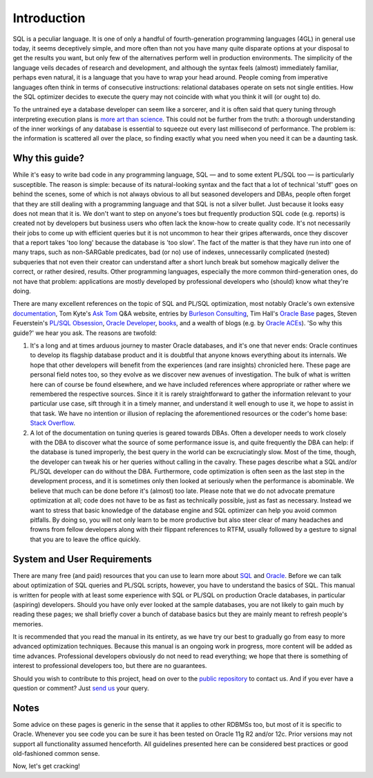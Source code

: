 .. _intro:

############
Introduction
############
SQL is a peculiar language.
It is one of only a handful of fourth-generation programming languages (4GL) in general use today, it seems deceptively simple, and more often than not you have many quite disparate options at your disposal to get the results you want, but only few of the alternatives perform well in production environments.
The simplicity of the language veils decades of research and development, and although the syntax feels (almost) immediately familiar, perhaps even natural, it is a language that you have to wrap your head around.
People coming from imperative languages often think in terms of consecutive instructions: relational databases operate on sets not single entities.
How the SQL optimizer decides to execute the query may not coincide with what you think it will (or ought to) do.

To the untrained eye a database developer can seem like a sorcerer, and it is often said that query tuning through interpreting execution plans is `more art than science`_.
This could not be further from the truth: a thorough understanding of the inner workings of any database is essential to squeeze out every last millisecond of performance.
The problem is: the information is scattered all over the place, so finding exactly what you need when you need it can be a daunting task.

.. _rationale:

***************
Why this guide?
***************
While it's easy to write bad code in any programming language, SQL — and to some extent PL/SQL too — is particularly susceptible.
The reason is simple: because of its natural-looking syntax and the fact that a lot of technical 'stuff' goes on behind the scenes, some of which is not always obvious to all but seasoned developers and DBAs, people often forget that they are still dealing with a programming language and that SQL is not a silver bullet.
Just because it looks easy does not mean that it is.
We don't want to step on anyone's toes but frequently production SQL code (e.g. reports) is created not by developers but business users who often lack the know-how to create quality code. It's not necessarily their jobs to come up with efficient queries but it is not uncommon to hear their gripes afterwards, once they discover that a report takes 'too long' because the database is 'too slow'.
The fact of the matter is that they have run into one of many traps, such as non-SARGable predicates, bad (or no) use of indexes, unnecessarily complicated (nested) subqueries that not even their creator can understand after a short lunch break but somehow magically deliver the correct, or rather desired, results.
Other programming languages, especially the more common third-generation ones, do not have that problem: applications are mostly developed by professional developers who (should) know what they're doing.

There are many excellent references on the topic of SQL and PL/SQL optimization, most notably Oracle's own extensive `documentation`_, Tom Kyte's `Ask Tom`_ Q&A website, entries by `Burleson Consulting`_,  Tim Hall's `Oracle Base`_ pages, Steven Feuerstein's `PL/SQL Obsession`_, `Oracle Developer`_, `books`_, and a wealth of blogs (e.g. by `Oracle ACEs`_).
'So why this guide?' we hear you ask.
The reasons are twofold:

#. It's a long and at times arduous journey to master Oracle databases, and it's one that never ends: Oracle continues to develop its flagship database product and it is doubtful that anyone knows everything about its internals.
   We hope that other developers will benefit from the experiences (and rare insights) chronicled here.
   These page are personal field notes too, so they evolve as we discover new avenues of investigation.
   The bulk of what is written here can of course be found elsewhere, and we have included references where appropriate or rather where we remembered the respective sources.
   Since it it is rarely straightforward to gather the information relevant to your particular use case, sift through it in a timely manner, and understand it well enough to use it, we hope to assist in that task.
   We have no intention or illusion of replacing the aforementioned resources or the coder's home base: `Stack Overflow`_.

#. A lot of the documentation on tuning queries is geared towards DBAs.
   Often a developer needs to work closely with the DBA to discover what the source of some performance issue is, and quite frequently the DBA can help: if the database is tuned improperly, the best query in the world can be excruciatingly slow.
   Most of the time, though, the developer can tweak his or her queries without calling in the cavalry.
   These pages describe what a SQL and/or PL/SQL developer can do without the DBA.
   Furthermore, code optimization is often seen as the last step in the development process, and it is sometimes only then looked at seriously when the performance is abominable.
   We believe that much can be done before it's (almost) too late.
   Please note that we do not advocate premature optimization at all; code does not have to be as fast as technically possible, just as fast as necessary.
   Instead we want to stress that basic knowledge of the database engine and SQL optimizer can help you avoid common pitfalls.
   By doing so, you will not only learn to be more productive but also steer clear of many headaches and frowns from fellow developers along with their flippant references to RTFM, usually followed by a gesture to signal that you are to leave the office quickly.

.. _prereqs:

****************************
System and User Requirements
****************************
There are many free (and paid) resources that you can use to learn more about `SQL`_ and `Oracle`_.
Before we can talk about optimization of SQL queries and PL/SQL scripts, however, you have to understand the basics of SQL.
This manual is written for people with at least some experience with SQL or PL/SQL on production Oracle databases, in particular (aspiring) developers.
Should you have only ever looked at the sample databases, you are not likely to gain much by reading these pages; we shall briefly cover a bunch of database basics but they are mainly meant to refresh people's memories.

It is recommended that you read the manual in its entirety, as we have try our best to gradually go from easy to more advanced optimization techniques.
Because this manual is an ongoing work in progress, more content will be added as time advances.
Professional developers obviously do not need to read everything; we hope that there is something of interest to professional developers too, but there are no guarantees.

Should you wish to contribute to this project, head on over to the `public repository`_ to contact us.
And if you ever have a question or comment?
Just `send us`_ your query.

.. _notes:

*****
Notes
*****
Some advice on these pages is generic in the sense that it applies to other RDBMSs too, but most of it is specific to Oracle.
Whenever you see code you can be sure it has been tested on Oracle 11g R2 and/or 12c.
Prior versions may not support all functionality assumed henceforth.
All guidelines presented here can be considered best practices or good old-fashioned common sense.

Now, let's get cracking!

.. _more art than science: http://www.google.de/search?q=sql+"execution+plan"+"more+art+than+science"
.. _documentation: http://www.oracle.com/technetwork/documentation/index.html#database
.. _Ask Tom: http://asktom.oracle.com
.. _Burleson Consulting: http://www.dba-oracle.com
.. _Oracle Base: http://www.oracle-base.com
.. _PL/SQL Obsession: http://www.toadworld.com/platforms/oracle/w/wiki/8243.plsql-obsession.aspx
.. _Oracle Developer: http://www.oracle-developer.net/
.. _books: http://www.amazon.com/s/ref=nb_sb_noss?url=node%3D5&field-keywords=oracle+tuning+optimization&rh=n%3A283155%2Cn%3A5%2Ck%3Aoracle+tuning+optimization
.. _Oracle ACEs: https://apex.oracle.com/pls/apex/f?p=19297:3:
.. _Stack Overflow: http://stackoverflow.com/questions/tagged/oracle
.. _SQL: http://en.wikipedia.org/wiki/SQL
.. _Oracle: http://www.google.de/search?q=learn+sql+oracle
.. _public repository: http://bitbucket.org/hell316/oracle
.. _send us: mailto:hellstrom316+oracle@gmail.com?Subject=Question
